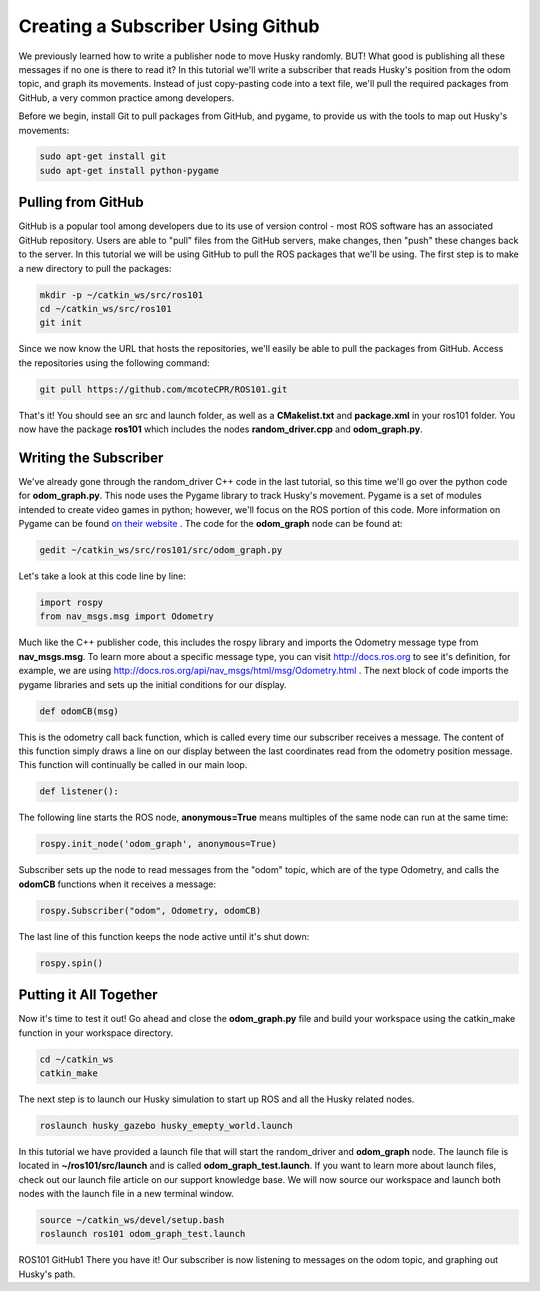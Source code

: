 Creating a Subscriber Using Github
====================================

We previously learned how to write a publisher node to move Husky randomly. BUT! What good is publishing all these messages if no one is there to read it? In this tutorial we'll write a subscriber that reads Husky's position from the odom topic, and graph its movements. Instead of just copy-pasting code into a text file, we'll pull the required packages from GitHub, a very common practice among developers.

Before we begin, install Git to pull packages from GitHub, and pygame, to provide us with the tools to map out Husky's movements:

.. code-block:: bash

    sudo apt-get install git
    sudo apt-get install python-pygame

Pulling from GitHub
-------------------

GitHub is a popular tool among developers due to its use of version control - most ROS software has an associated GitHub repository. Users are able to "pull" files from the GitHub servers, make changes, then "push" these changes back to the server. In this tutorial we will be using GitHub to pull the ROS packages that we'll be using.  The first step is to make a new directory to pull the packages:

.. code-block:: bash

    mkdir -p ~/catkin_ws/src/ros101
    cd ~/catkin_ws/src/ros101
    git init

Since we now know the URL that hosts the repositories, we'll easily be able to pull the packages from GitHub. Access the repositories using the following command:

.. code-block:: bash

    git pull https://github.com/mcoteCPR/ROS101.git

That's it! You should see an src and launch folder, as well as a **CMakelist.txt** and **package.xml** in your ros101 folder. You now have the package **ros101** which includes the nodes **random_driver.cpp** and **odom_graph.py**.

Writing the Subscriber
----------------------

We've already gone through the random_driver C++ code in the last tutorial, so this time we'll go over the python code for **odom_graph.py**. This node uses the Pygame library to track Husky's movement. Pygame is a set of modules intended to create video games in python; however, we'll focus on the ROS portion of this code. More information on Pygame can be found `on their website <http://www.pygame.org/>`_ . The code for the **odom_graph** node can be found at:

.. code-block:: bash

    gedit ~/catkin_ws/src/ros101/src/odom_graph.py

Let's take a look at this code line by line:

.. code-block:: bash

    import rospy
    from nav_msgs.msg import Odometry

Much like the C++ publisher code, this includes the rospy library and imports the Odometry message type from **nav_msgs.msg**. To learn more about a specific message type, you can visit http://docs.ros.org to see it's definition, for example, we are using http://docs.ros.org/api/nav_msgs/html/msg/Odometry.html . The next block of code imports the pygame libraries and sets up the initial conditions for our display.

.. code-block:: bash

  def odomCB(msg)

This is the odometry call back function, which is called every time our subscriber receives a message. The content of this function simply draws a line on our display between the last coordinates read from the odometry position message. This function will continually be called in our main loop.

.. code-block:: bash

  def listener():

The following line starts the ROS node, **anonymous=True** means multiples of the same node can run at the same time:

.. code-block:: bash

  rospy.init_node('odom_graph', anonymous=True)

Subscriber sets up the node to read messages from the "odom" topic, which are of the type Odometry, and calls the **odomCB** functions when it receives a message:

.. code-block:: bash

  rospy.Subscriber("odom", Odometry, odomCB)

The last line of this function keeps the node active until it's shut down:

.. code-block:: bash

  rospy.spin()

Putting it All Together
-----------------------

Now it's time to test it out! Go ahead and close the **odom_graph.py** file and build your workspace using the catkin_make function in your workspace directory.

.. code-block:: bash

  cd ~/catkin_ws
  catkin_make

The next step is to launch our Husky simulation to start up ROS and all the Husky related nodes.

.. code-block:: bash

  roslaunch husky_gazebo husky_emepty_world.launch

In this tutorial we have provided a launch file that will start the random_driver and **odom_graph** node. The launch file is located in **~/ros101/src/launch** and is called **odom_graph_test.launch**. If you want to learn more about launch files, check out our launch file article on our support knowledge base. We will now source our workspace and launch both nodes with the launch file in a new terminal window.

.. code-block:: bash

  source ~/catkin_ws/devel/setup.bash
  roslaunch ros101 odom_graph_test.launch

.. image:: graphics/ROS101-GitHub1.png
    :scale: 50 %


ROS101 GitHub1 There you have it! Our subscriber is now listening to messages on the odom topic, and graphing out Husky's path.
